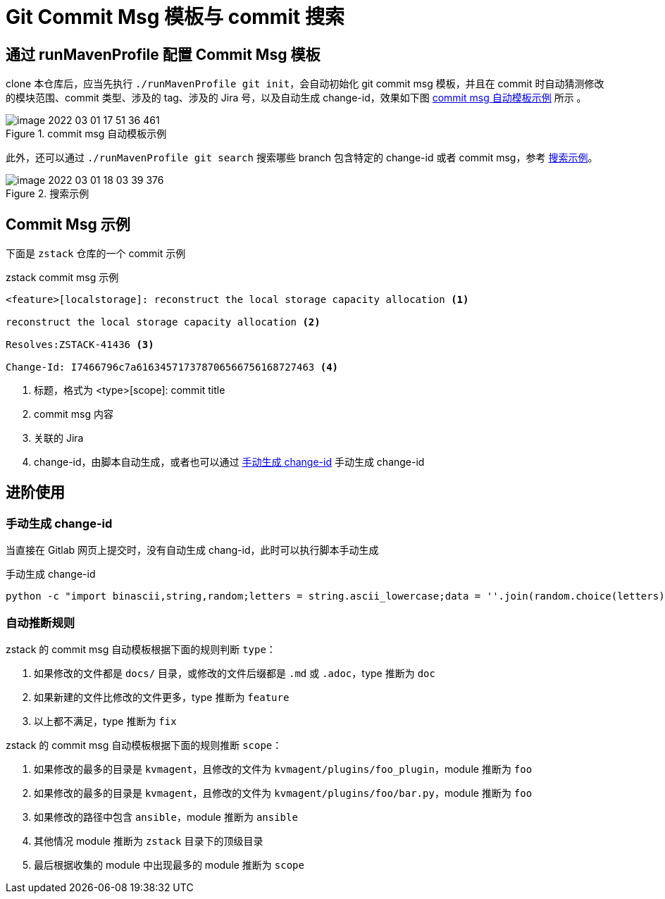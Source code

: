 = Git Commit Msg 模板与 commit 搜索
:source-highlighter: highlightjs
:imagesdir: ../../images

== 通过 runMavenProfile 配置 Commit Msg 模板

clone 本仓库后，应当先执行 `./runMavenProfile git init`，会自动初始化 git  commit msg 模板，并且在 commit 时自动猜测修改的模块范围、commit 类型、涉及的 tag、涉及的 Jira 号，以及自动生成 change-id，效果如下图 <<git_commit_msg_example>> 所示 。

[#git_commit_msg_example]
.commit msg 自动模板示例
image::image-2022-03-01-17-51-36-461.png[]

此外，还可以通过 `./runMavenProfile git search` 搜索哪些 branch 包含特定的 change-id 或者 commit msg，参考 <<git_commit_msg_example2>>。

[#git_commit_msg_example2]
.搜索示例
image::image-2022-03-01-18-03-39-376.png[]

== Commit Msg 示例

下面是 `zstack` 仓库的一个 commit 示例

[source, python]
.zstack commit msg 示例
----
<feature>[localstorage]: reconstruct the local storage capacity allocation <.>

reconstruct the local storage capacity allocation <.>

Resolves:ZSTACK-41436 <.>

Change-Id: I7466796c7a616345717378706566756168727463 <.>
----
<.> 标题，格式为 <type>[scope]: commit title
<.> commit msg 内容
<.> 关联的 Jira
<.> change-id，由脚本自动生成，或者也可以通过 <<gen_change_id>> 手动生成 change-id

== 进阶使用

=== 手动生成 change-id

当直接在 Gitlab 网页上提交时，没有自动生成 chang-id，此时可以执行脚本手动生成

[source#gen_change_id,bash]
.手动生成 change-id
----
python -c "import binascii,string,random;letters = string.ascii_lowercase;data = ''.join(random.choice(letters) for i in range(20)).encode();print('I{}'.format(binascii.hexlify(data).decode('iso8859-1')))"
----

=== 自动推断规则

zstack 的 commit msg 自动模板根据下面的规则判断 `type`：

1. 如果修改的文件都是 `docs/` 目录，或修改的文件后缀都是 `.md` 或 `.adoc`，type 推断为 `doc`
2. 如果新建的文件比修改的文件更多，type 推断为 `feature`
3. 以上都不满足，type 推断为 `fix`

zstack 的 commit msg 自动模板根据下面的规则推断 `scope`：

1. 如果修改的最多的目录是 `kvmagent`，且修改的文件为 `kvmagent/plugins/foo_plugin`，module 推断为 `foo`
2. 如果修改的最多的目录是 `kvmagent`，且修改的文件为 `kvmagent/plugins/foo/bar.py`，module 推断为 `foo`
3. 如果修改的路径中包含 `ansible`，module 推断为 `ansible`
4. 其他情况 module 推断为 `zstack` 目录下的顶级目录
5. 最后根据收集的 module 中出现最多的 module 推断为 `scope`
